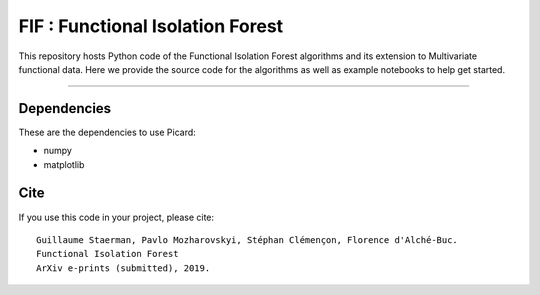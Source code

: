 FIF : Functional Isolation Forest
=========================================

This repository hosts Python code of the Functional Isolation Forest algorithms and its extension to Multivariate functional data. Here we provide the source code for the algorithms as well as example notebooks to help get started.


=========================================








Dependencies
------------

These are the dependencies to use Picard:

* numpy 
* matplotlib 

Cite
----

If you use this code in your project, please cite::


   Guillaume Staerman, Pavlo Mozharovskyi, Stéphan Clémençon, Florence d'Alché-Buc. 
   Functional Isolation Forest
   ArXiv e-prints (submitted), 2019.

  
